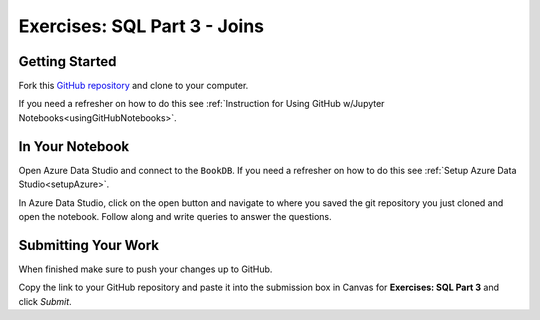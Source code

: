 Exercises: SQL Part 3 - Joins
=============================

Getting Started
---------------

Fork this `GitHub repository <https://github.com/launchcodeeducation/SQL-Part-3-Exercises>`__ and clone to your computer. 

If you need a refresher on how to do this see :ref:`Instruction for Using GitHub w/Jupyter Notebooks<usingGitHubNotebooks>`.

In Your Notebook
----------------

Open Azure Data Studio and connect to the ``BookDB``.  If you need a refresher on how to do this see :ref:`Setup Azure Data Studio<setupAzure>`.
 
In Azure Data Studio, click on the open button and navigate to where you saved the git repository you just cloned and open the notebook.  Follow along and write queries to answer the questions.  

.. figure:: figures/AzureOpenNotebook.png
   :width: 60%
   :alt: Welcome screen for Azure Data Studio with arrow pointing to open button.

Submitting Your Work
--------------------

When finished make sure to push your changes up to GitHub.

Copy the link to your GitHub repository and paste it into the submission box in Canvas for **Exercises: SQL Part 3** and click *Submit*.
